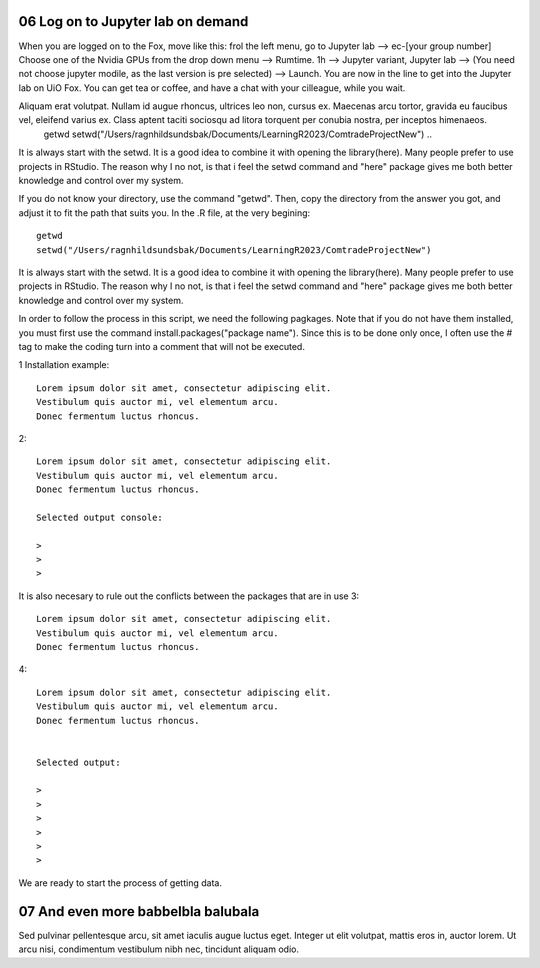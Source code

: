.. _06 log on to:
06 Log on to Jupyter lab on demand
==================================
When you are logged on to the Fox, move like this: frol the left menu, go to Jupyter lab --> ec-[your group number] Choose one of the Nvidia GPUs from the drop down menu --> Rumtime. 1h --> Jupyter variant, Jupyter lab --> (You need not choose jupyter modile, as the last version is pre selected) -->  Launch. You are now in the line to get into the Jupyter lab on UiO Fox. You can get tea or coffee, and have a chat with your cilleague, while you wait.



Aliquam erat volutpat. Nullam id augue rhoncus, ultrices leo non, cursus ex. Maecenas arcu tortor, gravida eu faucibus vel, eleifend varius ex. Class aptent taciti sociosqu ad litora torquent per conubia nostra, per inceptos himenaeos. 
   getwd
   setwd("/Users/ragnhildsundsbak/Documents/LearningR2023/ComtradeProjectNew")
   ..

It is always start with the setwd. It is a good idea to combine it with opening the library(here). Many people prefer to use projects in RStudio. The reason why I no not, is that i feel the setwd command and "here" package gives me both better knowledge and control over my system.



If you do not know your directory, use the command "getwd". Then, copy the directory from the answer you got, and adjust it to fit the path that suits you. In the .R file, at the very begining::

   getwd
   setwd("/Users/ragnhildsundsbak/Documents/LearningR2023/ComtradeProjectNew")

It is always start with the setwd. It is a good idea to combine it with opening the library(here). Many people prefer to use projects in RStudio. The reason why I no not, is that i feel the setwd command and "here" package gives me both better knowledge and control over my system.

In order to follow the process in this script, we need the following pagkages. Note that if you do not have them installed, you must first use the command install.packages("package name"). Since this is to be done only once, I often use the # tag to make the coding turn into a comment that will not be executed.

1 Installation example::
   

   Lorem ipsum dolor sit amet, consectetur adipiscing elit. 
   Vestibulum quis auctor mi, vel elementum arcu. 
   Donec fermentum luctus rhoncus.

2::

   Lorem ipsum dolor sit amet, consectetur adipiscing elit. 
   Vestibulum quis auctor mi, vel elementum arcu. 
   Donec fermentum luctus rhoncus.

   Selected output console:

   > 
   > 
   > 



It is also necesary to rule out the conflicts between the packages that are in use 
3::

   Lorem ipsum dolor sit amet, consectetur adipiscing elit. 
   Vestibulum quis auctor mi, vel elementum arcu. 
   Donec fermentum luctus rhoncus.

4::

   Lorem ipsum dolor sit amet, consectetur adipiscing elit. 
   Vestibulum quis auctor mi, vel elementum arcu. 
   Donec fermentum luctus rhoncus.


   Selected output:

   > 
   > 
   > 
   >
   >
   > 

We are ready to start the process of getting data.






07 And even more babbelbla balubala
=============================
Sed pulvinar pellentesque arcu, sit amet iaculis augue luctus eget. Integer ut elit volutpat, mattis eros in, auctor lorem. Ut arcu nisi, condimentum vestibulum nibh nec, tincidunt aliquam odio. 
